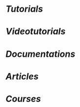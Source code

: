 * [[Tutorials]]
  :PROPERTIES:
  :heading: 2
  :END:
* [[Videotutorials]]
  :PROPERTIES:
  :heading: 2
  :END:
* [[Documentations]]
  :PROPERTIES:
  :heading: 2
  :END:
* [[Articles]]
  :PROPERTIES:
  :heading: 2
  :END:
* [[Courses]]
  :PROPERTIES:
  :heading: 2
  :END:
